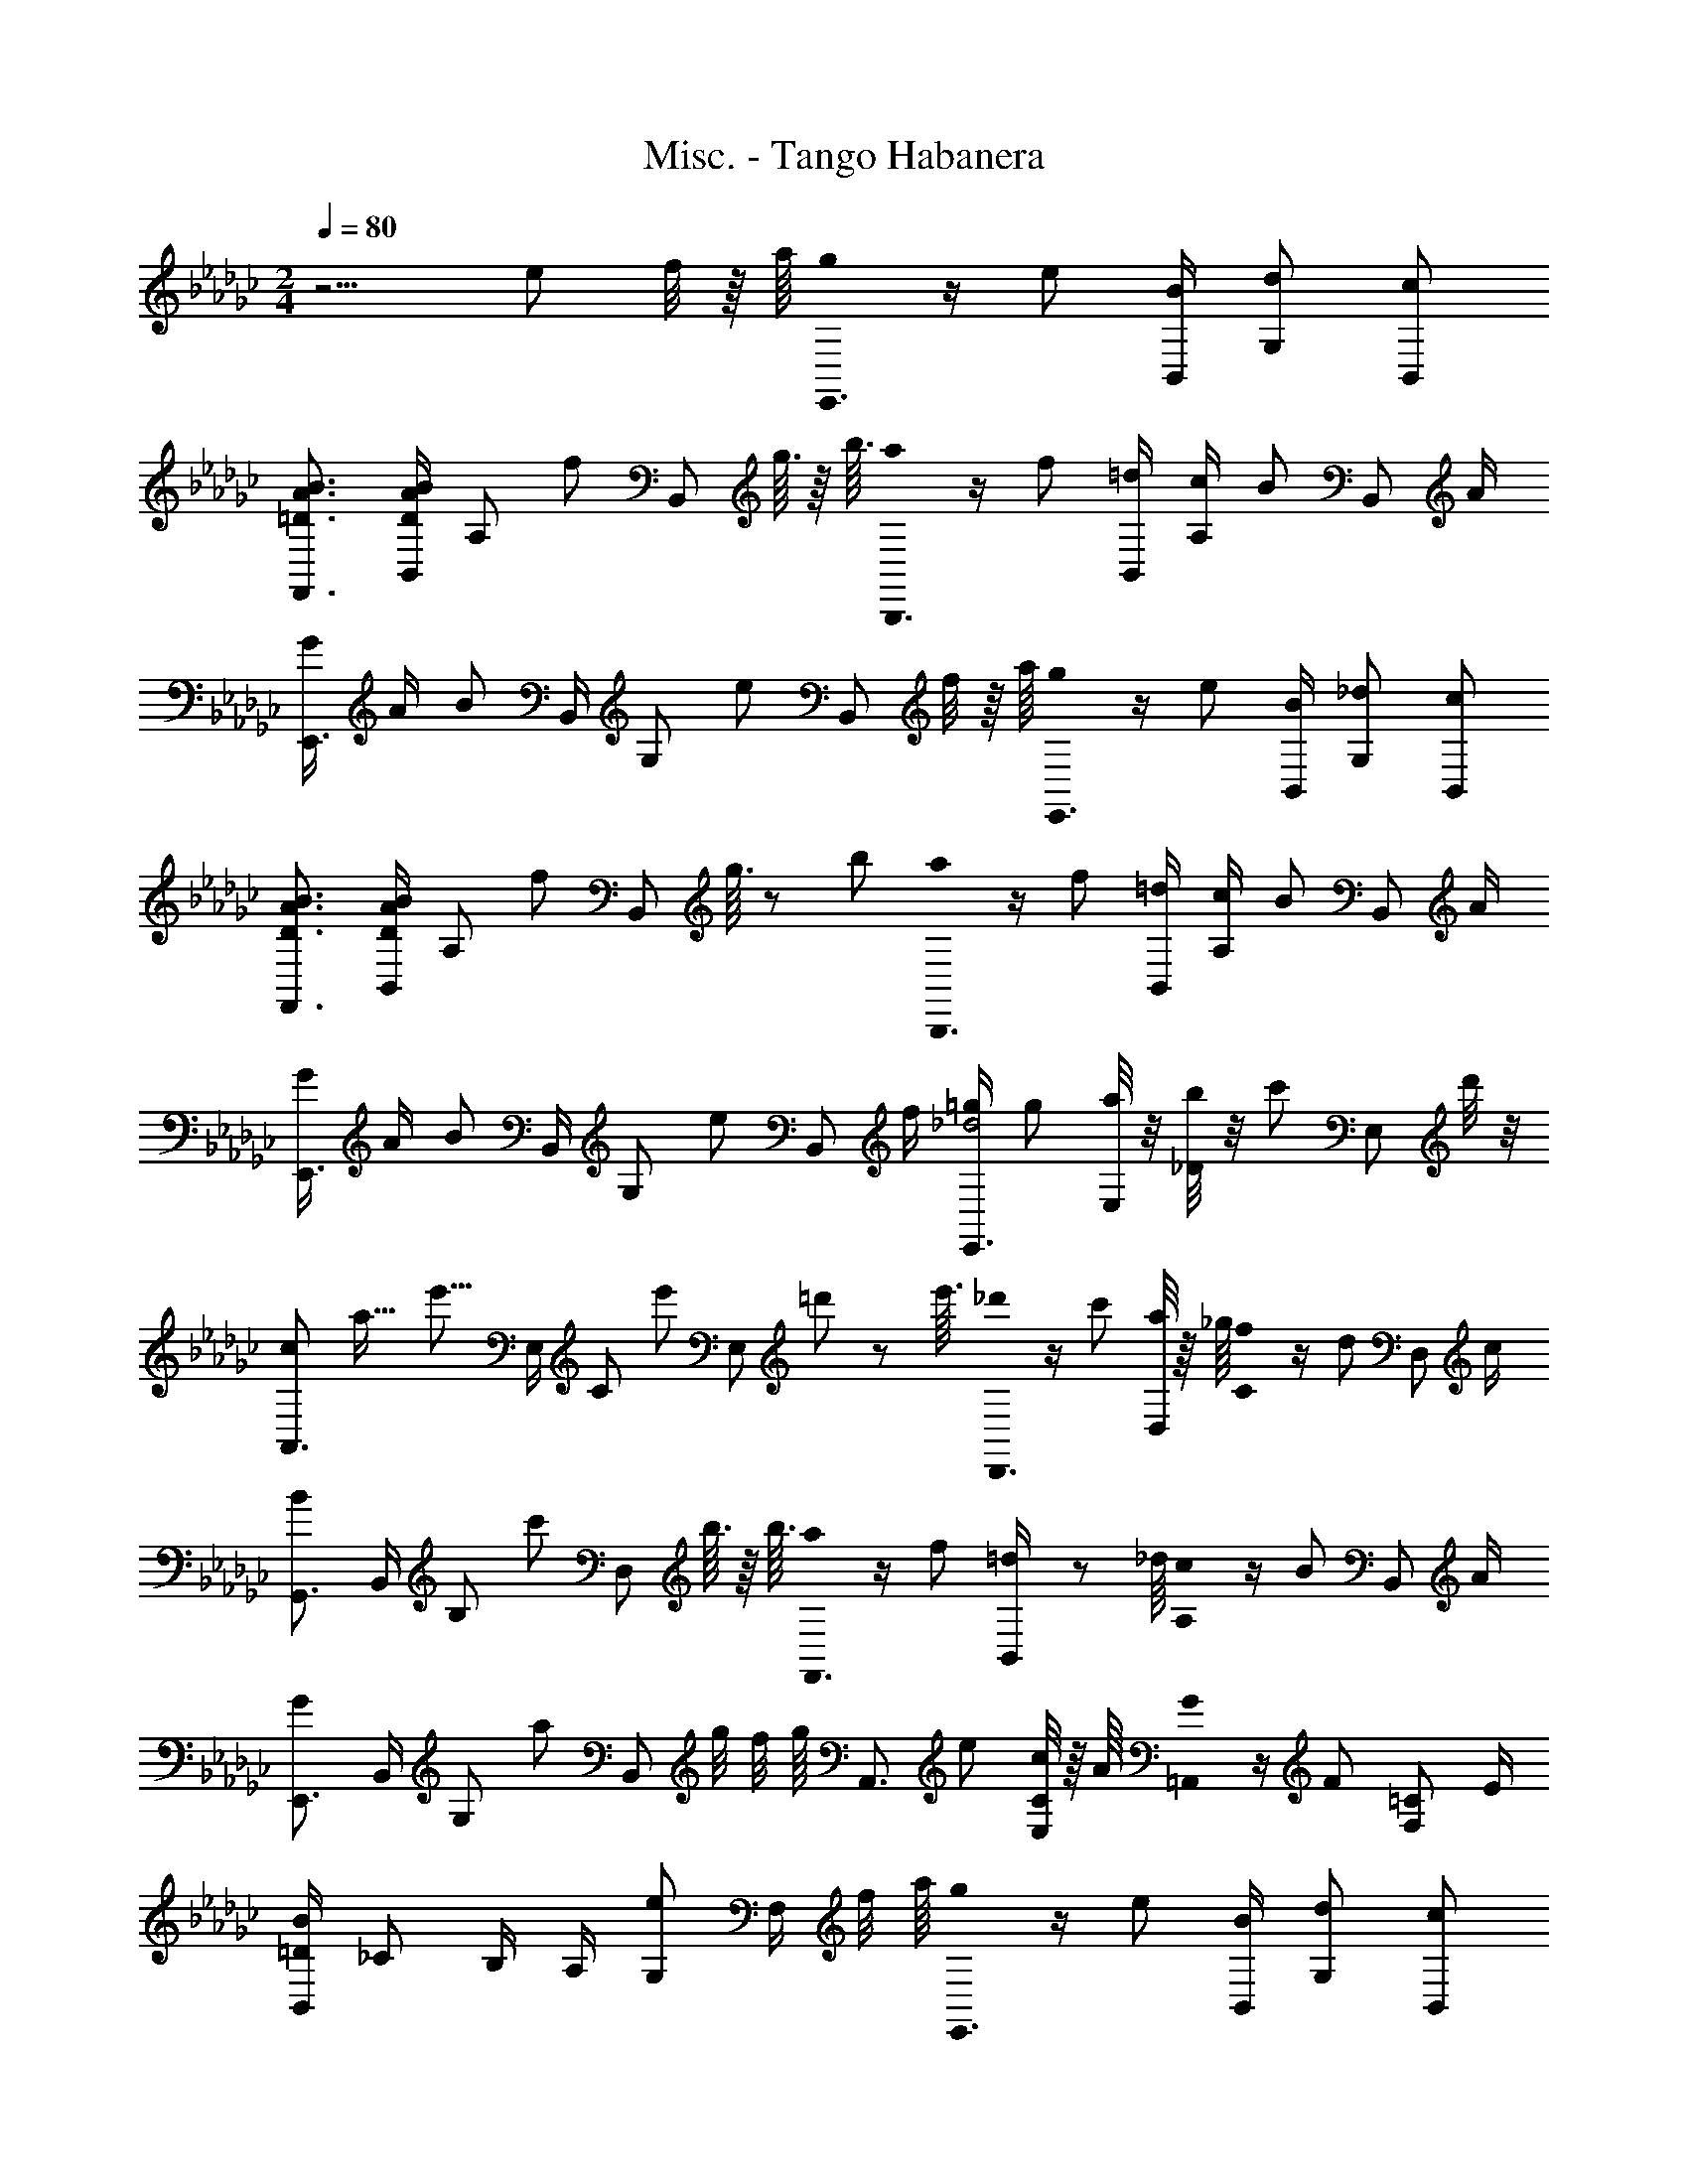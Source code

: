X: 1
T: Misc. - Tango Habanera
Z: ABC Generated by Starbound Composer
L: 1/8
M: 2/4
Q: 1/4=80
K: Gb
z5/2 e f/4 z/8 a/8 [g0E,,3/2] z/2 e [B/2B,,/2] [dG,] [cB,,] 
[=D3/2A3/2B3/2F,,3/2] [D/2A/2B/2B,,/2] [A,z/2] [fz/2] [B,,z/2] g3/16 z/8 b3/16 [a0B,,,3/2] z/2 f [=d/2B,,/2] [c/2A,] [Bz/2] [B,,z/2] A/2 
[G/2E,,3/2] A/2 [Bz/2] B,,/2 [G,z/2] [ez/2] [B,,z/2] f/4 z/8 a/8 [g0E,,3/2] z/2 e [B/2B,,/2] [_dG,] [cB,,] 
[D3/2A3/2B3/2F,,3/2] [D/2A/2B/2B,,/2] [A,z/2] [fz/2] [B,,z/2] g3/16 z7/48 b/6 [a0B,,,3/2] z/2 f [=d/2B,,/2] [c/2A,] [Bz/2] [B,,z/2] A/2 
[G/2E,,3/2] A/2 [Bz/2] B,,/2 [G,z/2] [ez/2] [B,,z/2] f/2 [=g/2E,,3/2_d4] g [a/4E,/2] z/4 [b/4_D] z/4 [c'z/2] [E,z/2] d'/4 z/4 
[A,,3/2c2z/16] [a31/16z/16] [e'15/8z11/8] E,/2 [Cz/2] [e'z/2] [E,z/2] =d'/6 z7/48 e'3/16 [_d'0D,,3/2] z/2 c' [a/4D,/2] z/8 _g/8 [f0C] z/2 [dz/2] [D,z/2] c/2 
[G,,3/2B2] B,,/2 [B,z/2] [c'z/2] [D,z/2] b3/16 z/8 b3/16 [a0F,,3/2] z/2 f [=d11/48B,,/2] z7/48 _d/8 [c0A,] z/2 [Bz/2] [B,,z/2] A/2 
[E,,3/2G2] B,,/2 [G,z/2] [az/2] [B,,z/2] g/4 [f/4z/8] g/8 [A,,3/2z/2] e [c/4E,/2C/2] z/8 A/8 [G0=A,,] z/2 [Fz/2] [F,=Cz/2] E/2 
[B,,/2=D2B2] _C B,/2 A,/2 [eG,] [F,/2z/4] [f/4z/8] a/8 [g0E,,3/2] z/2 e [B/2B,,/2] [dG,] [cB,,] 
[D3/2A3/2B3/2F,,3/2] [D/2A/2B/2B,,/2] [A,z/2] [fz/2] [B,,z/2] g3/16 z/8 b3/16 [a0B,,,3/2] z/2 f [=d/2B,,/2] [c/2A,] [Bz/2] [B,,z/2] A/2 
[G/2E,,3/2] A/2 [Bz/2] B,,/2 [G,z/2] [ez/2] [B,,z/2] f/4 z/8 a/8 [g0E,,3/2] z/2 e [B/2B,,/2] [_dG,] [cB,,] 
[D3/2A3/2B3/2F,,3/2] [D/2A/2B/2B,,/2] [A,z/2] [fz/2] [B,,z/2] g3/16 z7/48 b/6 [a0B,,,3/2] z/2 f [=d/2B,,/2] [c/2A,] [Bz/2] [B,,z/2] A/2 
[G/2E,,3/2] A/2 [Bz/2] B,,/2 [G,z/2] [ez/2] [B,,z/2] f/2 [E,,3/2=g4z/2] _f [e/4B,,/2] z/8 e/8 [_d0=G,] z/2 [cz/2] [B,,z/2] B/2 
[A/2_A,,3/2] B/2 [cz/2] E,/2 [Cz/2] [ez/2] [E,z/2] a/2 [_g/2B,,3/2] B [g/2B,/2] [=f/2D] [Az/2] [B,z/2] f/2 
[G3/2e3/2E,3/2] [e/2B,/2G/2] [Ez/2] [ez/2] [B,z/2] f/2 [E,,3/2=g4z/2] _f [e/4B,,/2] z/8 e/8 [d0G,] z/2 [cz/2] [B,,z/2] B/2 
[A/2A,,3/2] B/2 [cz/2] E,/2 [Cz/2] [Eez/2] [E,z/2] [F/2=f/2] [G/2_g/2B,,3/2] [Aa] [=A/2=a/2_G,/2B,/2E/2] [B/2b/2B,,] [=c=c'z/2] [A,B,Dz/2] [=d/2=d'/2] 
[e'/2e/2E,/2=G,/2B,/2] [=g=GE,E] [g/2G/2E,/2E/2] [g/2G/2E,/2] [E0e=C,=C] z [f/2F/2B,,49/48B,49/48] [G4g4z/2] [=G,,43/48G,43/48] z5/48 [E,,/2E,/2] [=C,,/2C,/2] [B,,,B,,] [=G,,,/2G,,/2] 
[E,,,/2E,,/2] [cec'G,B,E] [c/2e/2c'/2G,/2B,/2E/2] [B/2e/2b/2G,,] [Bebz/2] [G,B,z/2] [E/2e/2] [D/2_A/2d/2F,,/2] [DAdA,B,] [D/2A/2c/2A,/2B,/2] [D/2A/2B/2B,,] [DAB] [A,/2C/2] 
[A,0B,0B,,,/2B,,/2] z/2 [A_aF,F] [A/2a/2F,/2F/2] [A/2a/2F,/2] [F0f=D,D] z [G/2g/2C,C] [A4a4z/2] [B,,B,] [A,,/2A,/2] [F,,/2F,/2] [=D,,D,] [C,,/2C,/2] 
[B,,,/2B,,/2] [dad'A,B,D] [d/2a/2d'/2A,/2B,/2D/2] [c/2a/2c'/2B,,/2] [cac'A,B,D] [A/2a/2A,/2B,/2D/2] [g/2G/2E,/2B,/2E/2] [eGE,B,E] [G/2E,/2B,/2E/2e] [E,/2=A,/2E/2_G2] [dE,A,E] [c/2E,/2A,/2E/2] 
[=G/2B/2E,/2B,/2E/2] [gGE,E] [g/2G/2E,/2E/2] [g/2G/2E,/2] [E0eC,C] z [f/2F/2B,,B,] [G4g4z/2] [G,,G,] [E,,/2E,/2] [C,,/2C,/2] [B,,,B,,] [G,,,/2G,,/2] 
[E,,,/2E,,/2] [cec'G,B,E] [c/2e/2c'/2G,/2B,/2E/2] [B/2e/2b/2G,,] [Bebz/2] [G,B,Ez/2] [G/2g/2] [F,,,/2F,,/2F4B4d4f4] [B,,,B,,] [D,,/2D,/2] [F,,/2F,/2] [G,,G,] [B,,/2B,/2] 
[D,4D4z/2] [g=g'F,B,] [g/2g'/2F,/2B,/2] [f/2f'/2F,B,] [ff'z/2] [F,B,z/2] [d/2d'/2] [c/2c'/2C,4] [dd'G,B,_F] [d/2d'/2G,/2B,/2F/2] [c/2c'/2G,B,F] [cc'z/2] [G,B,Fz/2] [G/2g/2] 
[=A/2=a/2F,,/2] [dd'F,A,E] [d/2d'/2F,/2A,/2E/2] [c/2c'/2F,A,E] [cc'z/2] [F,A,Ez/2] [=F/2f/2] 
M: 9/16
[B,,,/2B,,/2] [BbB,,B,] [b/2b'/2_C,/2_C/2] [B/2b/2=C,/2=C/2] [b/2b'/2_D,/2_D/2] [=D,3/2=D3/2] 
M: 2/4
z/2 [gGE,E] [g/2G/2E,/2E/2] [g/2G/2E,/2] [E0eC,C] z [f/2F/2B,,/2B,/2] [B,,25/48B,25/48G4g4z/2] [G,,43/48G,43/48] z5/48 [E,,/2E,/2] [C,,/2C,/2] [B,,,B,,] [G,,,/2G,,/2] 
[E,,,/2E,,/2] [cec'G,B,E] [c/2e/2c'/2G,/2B,/2E/2] [B/2e/2b/2G,,] [Bebz/2] [G,B,z/2] [E/2e/2] [D/2_A/2d/2F,,/2] [DAd_A,B,] [D/2A/2c/2A,/2B,/2] [D/2A/2B/2B,,] [DAB] [A,/2C/2] 
[A,0B,0B,,,/2B,,/2] z/2 [A_aF,F] [A/2a/2F,/2F/2] [A/2a/2F,/2] [F0fD,D] z [G/2g/2C,C] [A4a4z/2] [B,,B,] [A,,/2A,/2] [F,,/2F,/2] [D,,D,] [C,,/2C,/2] 
[B,,,/2B,,/2] [dad'A,B,D] [d/2a/2d'/2A,/2B,/2D/2] [c/2a/2c'/2B,,/2] [cac'A,B,D] [A/2a/2A,/2B,/2D/2] [g/2G/2E,/2B,/2E/2] [eGE,B,E] [G/2E,/2B,/2E/2e] [E,/2=A,/2E/2_G2] [dE,A,E] [c/2E,/2A,/2E/2] 
[=G/2B/2E,/2B,/2E/2] [gGE,E] [g/2G/2E,/2E/2] [g/2G/2E,/2] [E0eC,C] z [f/2F/2B,,B,] [G4g4z/2] [G,,G,] [E,,/2E,/2] [C,,/2C,/2] [B,,,B,,] [G,,,/2G,,/2] 
[=C,,,/2C,,/2] [d_fd'B,C_F] [d/2f/2d'/2B,/2C/2F/2] [c/2f/2c'/2B,CF] [cfc'z/2] [B,CFz/2] [B/2f/2b/2] F,,/2 [ac'a'_A,C=F] [a/2c'/2a'/2A,/2C/2F/2] [g/2c'/2g'/2A,CF] [gc'g'z/2] [A,CFz/2] [=f/2c'/2f'/2] 
=A,,/2 [e_ge'=A,CE_G] [e/2g/2e'/2A,/2C/2E/2G/2] [d/2g/2d'/2A,CEG] [dgd'z/2] [A,CEGz/2] [c/2g/2c'/2] B,,/2 [BebG,B,E] [B/2e/2b/2G,/2B,/2E/2] [B/2_f/2a/2C,] [Bfaz/2] [B,C_Fz/2] [B/2f/2=g/2] 
F,,/2 [=AegF,A,E] [A/2e/2g/2F,/2A,/2E/2] [_A/2d/2g/2B,,] [Adgz/2] [_A,B,Dz/2] [A/2d/2=f/2] E,/2 [=GBeB,] [G/2B/2f/2B,/2] [D/2A/2B/2B,,] [DABz/2] [B,z/2] [E7/2G7/2B7/2e7/2z/2] 
M: 5/8
[E,,,4E,,4z7/2] e f11/48 z/8 a7/48 
M: 2/4
[_g0E,,3/2] z/2 e [B/2B,,/2] [_d_G,] 
[_cB,,] [D3/2A3/2B3/2F,,3/2] [D/2A/2B/2B,,/2] [A,z/2] [fz/2] [B,,z/2] g3/16 z/8 b3/16 [a0B,,,3/2] z/2 f [=d/2B,,/2] [c/2A,] [Bz/2] 
[B,,z/2] A/2 [_G/2E,,3/2] A/2 [Bz/2] B,,/2 [G,z/2] [ez/2] [B,,z/2] f/4 z5/48 a7/48 [g0E,,3/2] z/2 e [B/2B,,/2] [_dG,] 
[cB,,] [D3/2A3/2B3/2F,,3/2] [D/2A/2B/2B,,/2] [A,z/2] [fz/2] [B,,z/2] g3/16 z/8 b3/16 [a0B,,,3/2] z/2 f [=d/2B,,/2] [c/2A,] [Bz/2] 
[B,,z/2] A/2 [G/2E,,3/2] A/2 [Bz/2] B,,/2 [G,z/2] [ez/2] [B,,z/2] f/2 [E,,3/2=g4z/2] _f [e/4B,,/2] z/8 e/8 [_d0=G,] z/2 [cz/2] 
[B,,z/2] B/2 [A/2_A,,3/2] B/2 [cz/2] E,/2 [_Cz/2] [ez/2] [E,z/2] a/2 [_g/2B,,3/2] B [g/2B,/2] [=f/2D] [Az/2] 
[B,z/2] f/2 [G3/2e3/2E,3/2] [e/2B,/2G/2] [Ez/2] [ez/2] [B,z/2] f/2 [E,,3/2=g4z/2] _f [e/4B,,/2] z/8 e/8 [d0G,] z/2 [cz/2] 
[B,,z/2] B/2 [A/2A,,3/2] B/2 [cz/2] E,/2 [Cz/2] [Eez/2] [E,z/2] [=F/2=f/2] [G/2_g/2B,,3/2] [Aa] [=A/2=a/2_G,/2B,/2E/2] [B/2b/2B,,] [=cc'z/2] 
[A,B,Dz/2] [=d/2d'/2] [e2e'2E,2G,2B,2] [e'2E,,,2E,,2z/16] [_g'31/16z/16] [b'15/8z/16] e''29/16 
